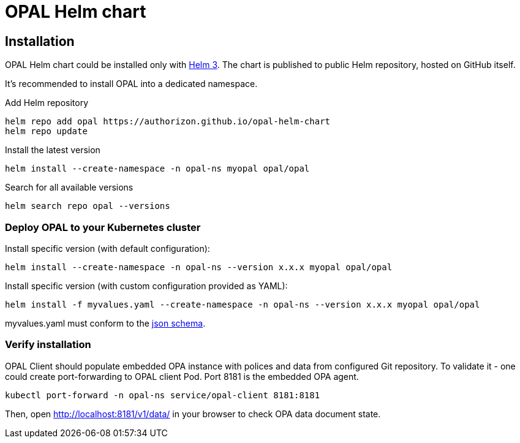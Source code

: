 = OPAL Helm chart
:toc: macro
:icons: font
:toclevels: 1

ifdef::env-github[]
:tip-caption: :bulb:
:note-caption: :information_source:
:important-caption: :heavy_exclamation_mark:
:caution-caption: :fire:
:warning-caption: :warning:
endif::[]

== Installation

OPAL Helm chart could be installed only with https://helm.sh/docs/[Helm 3].
The chart is published to public Helm repository, hosted on GitHub itself.

It's recommended to install OPAL into a dedicated namespace.

Add Helm repository

[source]
----
helm repo add opal https://authorizon.github.io/opal-helm-chart
helm repo update
----

Install the latest version

[source]
----
helm install --create-namespace -n opal-ns myopal opal/opal
----

Search for all available versions

[source]
----
helm search repo opal --versions
----

=== Deploy OPAL to your Kubernetes cluster

Install specific version (with default configuration):

[source]
----
helm install --create-namespace -n opal-ns --version x.x.x myopal opal/opal
----

Install specific version (with custom configuration provided as YAML):

[source]
----
helm install -f myvalues.yaml --create-namespace -n opal-ns --version x.x.x myopal opal/opal
----

myvalues.yaml must conform to the https://raw.githubusercontent.com/authorizon/opal-helm-chart/master/values.schema.json[json schema].

=== Verify installation

OPAL Client should populate embedded OPA instance with polices and data from configured Git repository.
To validate it - one could create port-forwarding to OPAL client Pod. Port 8181 is the embedded OPA agent.

[source]
----
kubectl port-forward -n opal-ns service/opal-client 8181:8181
----

Then, open http://localhost:8181/v1/data/ in your browser to check OPA data document state.

